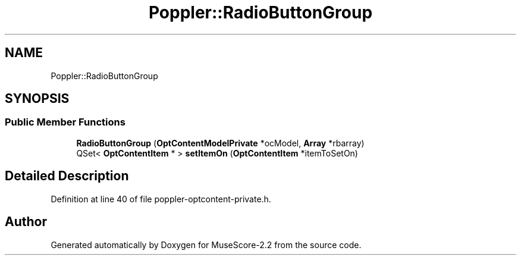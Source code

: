 .TH "Poppler::RadioButtonGroup" 3 "Mon Jun 5 2017" "MuseScore-2.2" \" -*- nroff -*-
.ad l
.nh
.SH NAME
Poppler::RadioButtonGroup
.SH SYNOPSIS
.br
.PP
.SS "Public Member Functions"

.in +1c
.ti -1c
.RI "\fBRadioButtonGroup\fP (\fBOptContentModelPrivate\fP *ocModel, \fBArray\fP *rbarray)"
.br
.ti -1c
.RI "QSet< \fBOptContentItem\fP * > \fBsetItemOn\fP (\fBOptContentItem\fP *itemToSetOn)"
.br
.in -1c
.SH "Detailed Description"
.PP 
Definition at line 40 of file poppler\-optcontent\-private\&.h\&.

.SH "Author"
.PP 
Generated automatically by Doxygen for MuseScore-2\&.2 from the source code\&.
